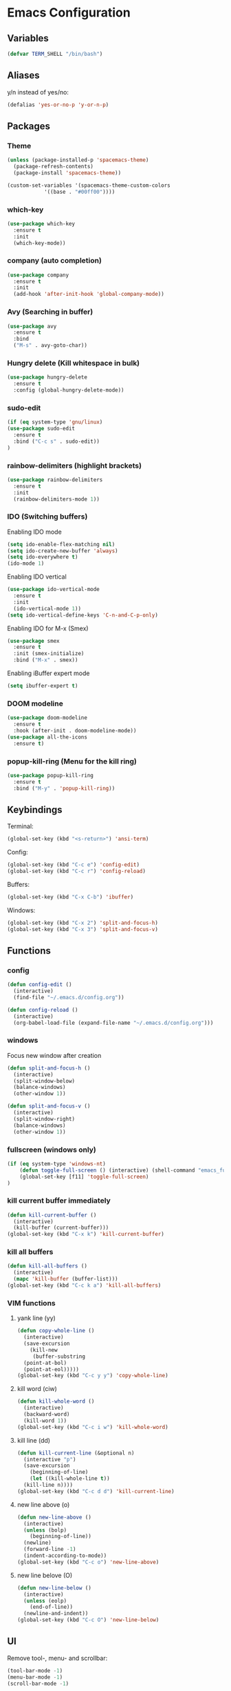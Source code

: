 * Emacs Configuration
** Variables
#+BEGIN_SRC emacs-lisp
  (defvar TERM_SHELL "/bin/bash")
#+END_SRC
** Aliases
y/n instead of yes/no:
#+BEGIN_SRC emacs-lisp
  (defalias 'yes-or-no-p 'y-or-n-p)
#+END_SRC
** Packages
*** Theme
#+BEGIN_SRC emacs-lisp
  (unless (package-installed-p 'spacemacs-theme)
    (package-refresh-contents)
    (package-install 'spacemacs-theme))

  (custom-set-variables '(spacemacs-theme-custom-colors
			  '((base . "#00ff00"))))
#+END_SRC
*** which-key
#+BEGIN_SRC emacs-lisp
  (use-package which-key
    :ensure t
    :init
    (which-key-mode))
#+END_SRC
*** company (auto completion)
#+BEGIN_SRC emacs-lisp
  (use-package company
    :ensure t
    :init
    (add-hook 'after-init-hook 'global-company-mode))
#+END_SRC
*** Avy (Searching in buffer)
#+BEGIN_SRC emacs-lisp
  (use-package avy
    :ensure t
    :bind
    ("M-s" . avy-goto-char))
#+END_SRC
*** Hungry delete (Kill whitespace in bulk)
#+BEGIN_SRC emacs-lisp
  (use-package hungry-delete
    :ensure t
    :config (global-hungry-delete-mode))
#+END_SRC
*** sudo-edit
#+BEGIN_SRC emacs-lisp
  (if (eq system-type 'gnu/linux)
  (use-package sudo-edit
    :ensure t
    :bind ("C-c s" . sudo-edit))
  )
#+END_SRC
*** rainbow-delimiters (highlight brackets)
#+BEGIN_SRC emacs-lisp
  (use-package rainbow-delimiters
    :ensure t
    :init
    (rainbow-delimiters-mode 1))
#+END_SRC
*** IDO (Switching buffers)
Enabling IDO mode
#+BEGIN_SRC emacs-lisp
  (setq ido-enable-flex-matching nil)
  (setq ido-create-new-buffer 'always)
  (setq ido-everywhere t)
  (ido-mode 1)
#+END_SRC

Enabling IDO vertical
#+BEGIN_SRC emacs-lisp
  (use-package ido-vertical-mode
    :ensure t
    :init
    (ido-vertical-mode 1))
  (setq ido-vertical-define-keys 'C-n-and-C-p-only)
#+END_SRC

Enabling IDO for M-x (Smex)
#+BEGIN_SRC emacs-lisp
  (use-package smex
    :ensure t
    :init (smex-initialize)
    :bind ("M-x" . smex))
#+END_SRC

Enabling iBuffer expert mode
#+BEGIN_SRC emacs-lisp
  (setq ibuffer-expert t)
#+END_SRC
*** DOOM modeline
#+BEGIN_SRC emacs-lisp
  (use-package doom-modeline
    :ensure t
    :hook (after-init . doom-modeline-mode))
  (use-package all-the-icons
    :ensure t)
#+END_SRC
*** popup-kill-ring (Menu for the kill ring)
#+BEGIN_SRC emacs-lisp
  (use-package popup-kill-ring
    :ensure t
    :bind ("M-y" . 'popup-kill-ring))
#+END_SRC
** Keybindings
Terminal:
#+BEGIN_SRC emacs-lisp
  (global-set-key (kbd "<s-return>") 'ansi-term)
#+END_SRC

Config:
#+BEGIN_SRC emacs-lisp
  (global-set-key (kbd "C-c e") 'config-edit)
  (global-set-key (kbd "C-c r") 'config-reload)
#+END_SRC

Buffers:
#+BEGIN_SRC emacs-lisp
  (global-set-key (kbd "C-x C-b") 'ibuffer)
#+END_SRC

Windows:	
#+BEGIN_SRC emacs-lisp
  (global-set-key (kbd "C-x 2") 'split-and-focus-h)
  (global-set-key (kbd "C-x 3") 'split-and-focus-v)
#+END_SRC
** Functions
*** config
#+BEGIN_SRC emacs-lisp
  (defun config-edit ()
    (interactive)
    (find-file "~/.emacs.d/config.org"))
#+END_SRC
#+BEGIN_SRC emacs-lisp
  (defun config-reload ()
    (interactive)
    (org-babel-load-file (expand-file-name "~/.emacs.d/config.org")))
#+END_SRC
*** windows
Focus new window after creation
#+BEGIN_SRC emacs-lisp 
  (defun split-and-focus-h ()
    (interactive)
    (split-window-below)
    (balance-windows)
    (other-window 1))

  (defun split-and-focus-v ()
    (interactive)
    (split-window-right)
    (balance-windows)
    (other-window 1))
#+END_SRC
*** fullscreen (windows only)
#+BEGIN_SRC emacs-lisp
  (if (eq system-type 'windows-nt)
      (defun toggle-full-screen () (interactive) (shell-command "emacs_fullscreen.exe"))
      (global-set-key [f11] 'toggle-full-screen)
  )
#+END_SRC
*** kill current buffer immediately
#+BEGIN_SRC emacs-lisp
  (defun kill-current-buffer ()
    (interactive)
    (kill-buffer (current-buffer)))
  (global-set-key (kbd "C-x k") 'kill-current-buffer)
#+END_SRC
*** kill all buffers
#+BEGIN_SRC emacs-lisp
  (defun kill-all-buffers ()
    (interactive)
    (mapc 'kill-buffer (buffer-list)))
  (global-set-key (kbd "C-c k a") 'kill-all-buffers)
#+END_SRC
*** VIM functions
**** yank line (yy)
#+BEGIN_SRC emacs-lisp
  (defun copy-whole-line ()
    (interactive)
    (save-excursion
      (kill-new
       (buffer-substring
	(point-at-bol)
	(point-at-eol)))))
  (global-set-key (kbd "C-c y y") 'copy-whole-line)
#+END_SRC
**** kill word (ciw)
#+BEGIN_SRC emacs-lisp
  (defun kill-whole-word ()
    (interactive)
    (backward-word)
    (kill-word 1))
  (global-set-key (kbd "C-c i w") 'kill-whole-word)
#+END_SRC
**** kill line (dd)
#+BEGIN_SRC emacs-lisp
  (defun kill-current-line (&optional n)
    (interactive "p")
    (save-excursion
      (beginning-of-line)
      (let ((kill-whole-line t))
	(kill-line n))))
  (global-set-key (kbd "C-c d d") 'kill-current-line)
#+END_SRC
**** new line above (o)
#+BEGIN_SRC emacs-lisp
  (defun new-line-above ()
    (interactive)
    (unless (bolp)
      (beginning-of-line))
    (newline)
    (forward-line -1)
    (indent-according-to-mode))
  (global-set-key (kbd "C-c o") 'new-line-above)
#+END_SRC
**** new line belove (O)
#+BEGIN_SRC emacs-lisp
  (defun new-line-below ()
    (interactive)
    (unless (eolp)
      (end-of-line))
    (newline-and-indent))
  (global-set-key (kbd "C-c O") 'new-line-below)
#+END_SRC
** UI
Remove tool-, menu- and scrollbar:
#+BEGIN_SRC emacs-lisp
  (tool-bar-mode -1)
  (menu-bar-mode -1)
  (scroll-bar-mode -1) 
#+END_SRC

Remove startup buffer:
#+BEGIN_SRC emacs-lisp
  (setq inhibit-startup-message t)
#+END_SRC

Set frame margins width:
#+BEGIN_SRC emacs-lisp
  (setq-default left-margin-width 1 right-margin-width 1)
  (set-window-buffer nil (current-buffer))
#+END_SRC

Set frame margin color:
#+BEGIN_SRC emacs-lisp
  (set-face-background 'fringe "transparent")
#+END_SRC

** Fonts
On Windows:
#+BEGIN_SRC emacs-lisp
  (if (eq system-type 'windows-nt)
      (set-face-attribute 'default nil :font "Inconsolata-11")
  )
#+END_SRC
   
** Editor
Enable normal scroll mode:
#+BEGIN_SRC emacs-lisp
  (setq scroll-conservatively 100)
#+END_SRC

Mute the bell:
#+BEGIN_SRC emacs-lisp
  (setq ring-bell-function 'ignore)
#+END_SRC

Highlight current line
#+BEGIN_SRC emacs-lisp
  (global-hl-line-mode t)
#+END_SRC

Make TAB indent or autocomplete based on cursor position:
#+BEGIN_SRC emacs-lisp
  (setq-default tab-always-indent nil)
#+END_SRC

Prettify lambda to symbol
#+BEGIN_SRC emacs-lisp
  (global-prettify-symbols-mode t)
#+END_SRC

Autocomplete (, [, {
#+BEGIN_SRC emacs-lisp
  (setq electric-pair-pairs '(
			      (?\( . ?\))
			      (?\[ . ?\])
			      (?\{ . ?\})
			      (?\" . ?\")
			      (?\' . ?\')
			      ))
  (electric-pair-mode 1)
#+END_SRC
** Terminal
Set the default shell to bash for =ansi-term=:
#+BEGIN_SRC emacs-lisp
  (defadvice ansi-term (before force-bash)
    (interactive (list TERM_SHELL)))
  (ad-activate 'ansi-term)
#+END_SRC
** Modeline
*** Show lines and columns 
#+BEGIN_SRC emacs-lisp
  (line-number-mode 1)
  (column-number-mode 1)
#+END_SRC
** Other
No backups/autosaves:
#+BEGIN_SRC emacs-lisp
  (setq make-backup-file nil)
  (setq auto-save-default nil)
#+END_SRC
** ORG Mode
#+BEGIN_SRC emacs-lisp
  ;; Currently disabled
  ;; Open temporary buffer in same window'C'
  ; (setq org-src-window-setup 'current-window)
#+END_SRC
Snippet for creating elisp code
#+BEGIN_SRC emacs-lisp
  (add-to-list 'org-structure-template-alist
	       '("el" "#+BEGIN_SRC emacs-lisp\n?\n#+END_SRC"))
#+END_SRC
